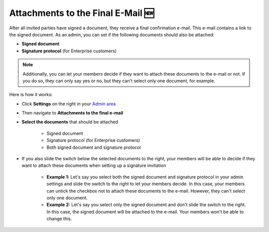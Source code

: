 .. _account-attachments:

==================================
Attachments to the Final E-Mail 🆕
==================================

After all invited parties have signed a document, they receive a final confirmation e-mail. This e-mail contains a link to the signed document. As an admin, you can set if the following documents should also be attached: 

•	**Signed document**
•	**Signature protocol** (for Enterprise customers)

.. NOTE::
   Additionally, you can let your members decide if they want to attach these documents to the e-mail or not. If you do so, they can only say yes or no, but they can't select only one document, for example.

Here is how it works:

- Click **Settings** on the right in your `Admin area`_

.. _Admin area: https://my.skribble.com/business/settings

- Then navigate to **Attachments to the final e-mail**

- **Select the documents** that should be attached

   •	Signed document
   •	Signature protocol (for Enterprise customers) 
   •	Both signed document and signature protocol
   
   
   .. image:: attachments_settings.png
    :class: with-shadow
    

- If you also slide the switch below the selected documents to the right, your members will be able to decide if they want to attach these documents when setting up a signature invitation

      •	**Example 1:** Let's say you select both the signed document and signature protocol in your admin settings and slide the switch to the right to let your members decide. In this case, your members can untick the checkbox not to attach these documents to the e-mail. However, they can't select only one document.
      
      •	**Example 2:** Let's say you select only the signed document and don't slide the switch to the right. In this case, the signed document will be attached to the e-mail. Your members won't be able to change this. 
